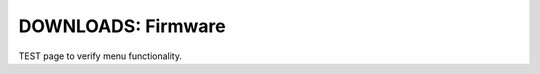 .. _common-downloads_firmware:

===================
DOWNLOADS: Firmware
===================

TEST page to verify menu functionality.